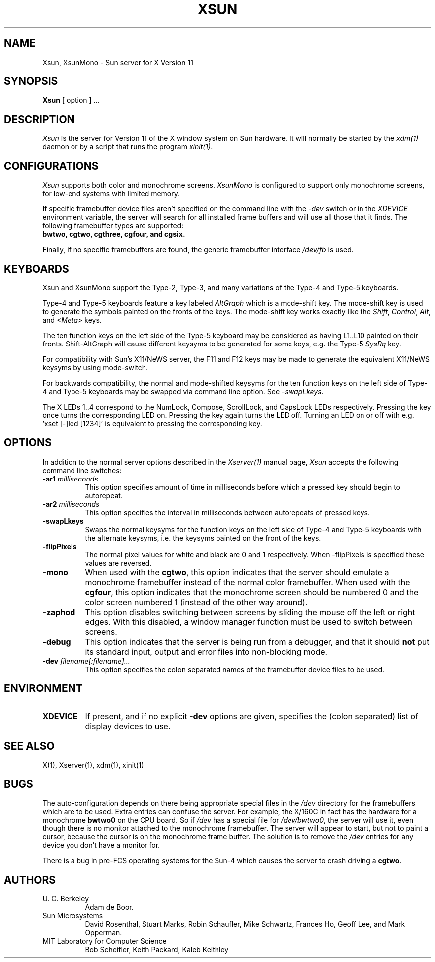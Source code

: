 .\" $XConsortium: Xsun.man,v 1.18 93/11/14 13:01:13 kaleb Exp $
.TH XSUN 1 "Release 5" "X Version 11"
.SH NAME
Xsun, XsunMono \- Sun server for X Version 11
.SH SYNOPSIS
.B Xsun
[ option ] ...
.SH DESCRIPTION
.I Xsun
is the server for Version 11 of the X window system on Sun hardware.
It will normally be started by the \fIxdm(1)\fP daemon or by a script
that runs the program \fIxinit(1)\fP.
.SH CONFIGURATIONS
.PP
.I Xsun
supports both color and monochrome screens.
.I XsunMono
is configured to support only monochrome screens, for low-end systems 
with limited memory.
.PP
If specific framebuffer device files aren't specified on the command 
line with the \fI\-dev\fP switch or in the \fIXDEVICE\fP environment
variable, the server will search for all installed frame buffers and 
will use all those that it finds. The following framebuffer types are 
supported:
.TP 8
.B bwtwo, cgtwo, cgthree, cgfour, and cgsix.
.PP
Finally, if no specific framebuffers are found, the generic framebuffer 
interface \fI/dev/fb\fP is used.
.PP
.SH KEYBOARDS
.PP
Xsun and XsunMono support the Type-2, Type-3, and many variations of the 
Type-4 and Type-5 keyboards.
.PP
Type-4 and Type-5 keyboards feature a key labeled \fIAltGraph\fP which 
is a mode-shift key. The mode-shift key is used to generate the symbols 
painted on the fronts of the keys. The mode-shift key works exactly like 
the \fIShift\fP, \fIControl\fP, \fIAlt\fP, and \fI<Meta>\fP keys.
.PP
The ten function keys on the left side of the Type-5 keyboard may be 
considered as having L1..L10 painted on their fronts.  Shift-AltGraph 
will cause different keysyms to be generated for some keys, e.g. the 
Type-5 \fISysRq\fP key.
.PP
For compatibility with Sun's X11/NeWS server, the F11 and F12 keys may 
be made to generate the equivalent X11/NeWS keysyms by using mode-switch.
.PP
For backwards compatibility, the normal and mode-shifted keysyms for 
the ten function keys on the left side of Type-4 and Type-5 keyboards 
may be swapped via command line option. See \fI-swapLkeys\fP.
.PP
The X LEDs 1..4 correspond to the NumLock, Compose, ScrollLock, and
CapsLock LEDs respectively. Pressing the key once turns the corresponding
LED on. Pressing the key again turns the LED off. Turning an LED on or 
off with e.g. 'xset [-]led [1234]' is equivalent to pressing the 
corresponding key.
.SH OPTIONS
.PP
In addition to the normal server options described in the \fIXserver(1)\fP
manual page, \fIXsun\fP accepts the following command line switches:
.TP 8
.B "\-ar1 \fImilliseconds\fP"
This option specifies amount of time in milliseconds before which a 
pressed key should begin to autorepeat.
.TP 8
.B "\-ar2 \fImilliseconds\fP"
This option specifies the interval in milliseconds between autorepeats 
of pressed keys.
.TP 8
.B \-swapLkeys
Swaps the normal keysyms for the function keys on the left side of 
Type-4 and Type-5 keyboards with the alternate keysyms, i.e. the keysyms 
painted on the front of the keys.
.TP 8
.B \-flipPixels
The normal pixel values for white and black are 0 and 1 respectively. 
When -flipPixels is specified these values are reversed.
.TP 8
.B \-mono
When used with the \fBcgtwo\fP, this option indicates that the server 
should emulate a monochrome framebuffer instead of the normal color 
framebuffer.  When used with the \fBcgfour\fP, this option indicates 
that the monochrome screen should be numbered 0 and the color screen 
numbered 1 (instead of the other way around).
.TP 8
.B \-zaphod
This option disables switching between screens by sliding the mouse off 
the left or right edges.  With this disabled, a window manager function 
must be used to switch between screens.
.TP 8
.B \-debug
This option indicates that the server is being run from a debugger, and 
that it should \fBnot\fP put its standard input, output and error files 
into non-blocking mode.
.TP 8
.B "\-dev \fIfilename[:filename]...\fP"
This option specifies the colon separated names of the framebuffer device 
files to be used.
.SH ENVIRONMENT
.TP 8
\fBXDEVICE\fP
If present,  and if no explicit \fB-dev\fP options are given, specifies 
the (colon separated) list of display devices to use.
.SH "SEE ALSO"
.PP
X(1), Xserver(1), xdm(1), xinit(1)
.SH BUGS
The auto-configuration depends on there being appropriate special files 
in the
.I /dev
directory for the framebuffers which are to be used.  Extra entries can 
confuse the server.  For example,  the X/160C in fact has the hardware 
for a monochrome
.B bwtwo0
on the CPU board.  So if 
.I /dev
has a special file for
.IR /dev/bwtwo0 ,
the server will use it,  even though there is no monitor attached to the
monochrome framebuffer.
The server will appear to start,  but not to paint a cursor,  because the
cursor is on the monochrome frame buffer. The solution is to remove the
.I /dev
entries for any device you don't have a monitor for.
.PP
There is a bug in pre-FCS operating systems for the Sun-4 which causes 
the server to crash driving a \fBcgtwo\fP.
.PP
.SH AUTHORS
.TP 8
U. C. Berkeley
Adam de Boor.
.TP 8
Sun Microsystems
David Rosenthal,  Stuart Marks,  Robin Schaufler,  Mike Schwartz,
Frances Ho,  Geoff Lee,  and Mark Opperman.
.TP 8
MIT Laboratory for Computer Science
.br
Bob Scheifler, Keith Packard, Kaleb Keithley
